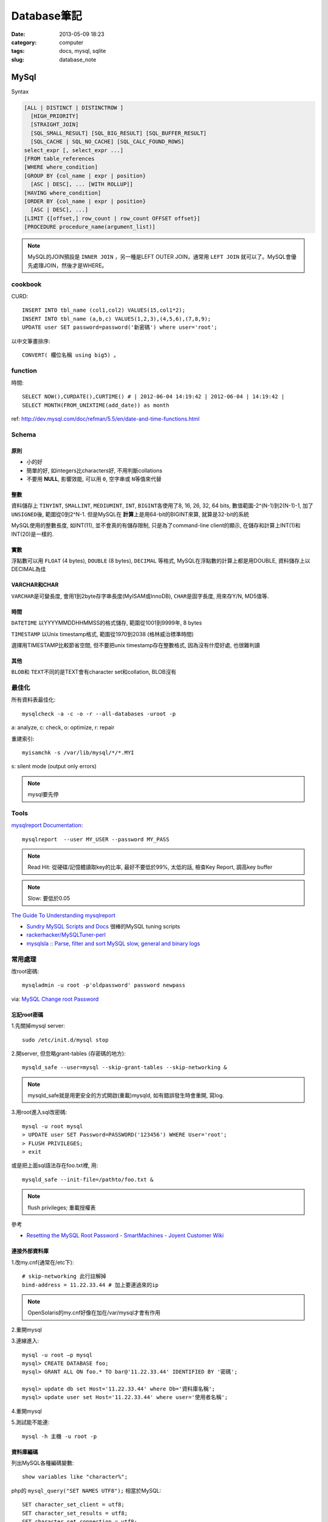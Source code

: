 Database筆記
#################
:date: 2013-05-09 18:23
:category: computer
:tags: docs, mysql, sqlite
:slug: database_note



MySql
=======================

Syntax

.. code-block:: sql

    [ALL | DISTINCT | DISTINCTROW ]
      [HIGH_PRIORITY]
      [STRAIGHT_JOIN]
      [SQL_SMALL_RESULT] [SQL_BIG_RESULT] [SQL_BUFFER_RESULT]
      [SQL_CACHE | SQL_NO_CACHE] [SQL_CALC_FOUND_ROWS]
    select_expr [, select_expr ...]
    [FROM table_references
    [WHERE where_condition]
    [GROUP BY {col_name | expr | position}
      [ASC | DESC], ... [WITH ROLLUP]]
    [HAVING where_condition]
    [ORDER BY {col_name | expr | position}
      [ASC | DESC], ...]
    [LIMIT {[offset,] row_count | row_count OFFSET offset}]
    [PROCEDURE procedure_name(argument_list)]

.. note:: MySQL的JOIN預設是 ``INNER JOIN`` ，另一種是LEFT OUTER JOIN，通常用 ``LEFT JOIN`` 就可以了。MySQL會優先處理JOIN，然後才是WHERE。

cookbook
--------
CURD::

   INSERT INTO tbl_name (col1,col2) VALUES(15,col1*2);
   INSERT INTO tbl_name (a,b,c) VALUES(1,2,3),(4,5,6),(7,8,9);
   UPDATE user SET password=password('新密碼') where user='root';　

以中文筆畫排序::

   CONVERT( 欄位名稱 using big5) 。


function
-----------

時間::

  SELECT NOW(),CURDATE(),CURTIME() # | 2012-06-04 14:19:42 | 2012-06-04 | 14:19:42 |
  SELECT MONTH(FROM_UNIXTIME(add_date)) as month 

ref: http://dev.mysql.com/doc/refman/5.5/en/date-and-time-functions.html


Schema
--------------------

原則
^^^^^^^^^^
* 小的好
* 簡單的好, 如integers比characters好, 不用判斷collations
* 不要用 **NULL**, 影響效能, 可以用 ``0``, ``空字串``\或 ``N``\等值來代替

整數
^^^^^^^^
資料儲存上 ``TINYINT``, ``SMALLINT``, ``MEDIUMINT``, ``INT``, ``BIGINT``\各使用了8, 16, 26, 32, 64 bits, 數值範圍-2^(N-1)到2(N-1)-1, 加了 ``UNSIGNED``\後, 範圍從0到2^N-1. 但是MySQL在 **計算**\上是用64-bit的BIGINT來算, 就算是32-bit的系統

MySQL使用的整數長度, 如INT(11), 並不會真的有儲存限制, 只是為了command-line client的顯示, 在儲存和計算上INT(1)和INT(20)是一樣的.

實數
^^^^^^^^
浮點數可以用 ``FLOAT`` (4 bytes), ``DOUBLE`` (8 bytes), ``DECIMAL`` 等格式, MySQL在浮點數的計算上都是用DOUBLE, 資料儲存上以DECIMAL為佳

VARCHAR和CHAR
^^^^^^^^^^^^^^^^^
``VARCHAR``\是可變長度, 會用1到2byte存字串長度(MyISAM或InnoDB), ``CHAR``\是固字長度, 用來存Y/N, MD5值等.

時間
^^^^^^^^
``DATETIME`` 以YYYYMMDDHHMMSS的格式儲存, 範圍從1001到9999年, 8 bytes

``TIMESTAMP`` 以Unix timestamp格式, 範圍從1970到2038 (格林威治標準時間)

選擇用TIMESTAMP比較節省空間, 但不要把unix timestamp存在整數格式, 因為沒有什麼好處, 也很難判讀


其他
^^^^^^^^^^^^^^
``BLOB``\和 ``TEXT``\不同的是TEXT會有character set和collation, BLOB沒有


最佳化
------------------
所有資料表最佳化::

  mysqlcheck -a -c -o -r --all-databases -uroot -p

a: analyze, c: check, o: optimize, r: repair

重建索引::

  myisamchk -s /var/lib/mysql/*/*.MYI

s: silent mode (output only errors)

.. note:: mysql要先停

Tools
--------
`mysqlreport Documentation <http://hackmysql.com/mysqlreportdoc>`__::

  mysqlreport  --user MY_USER --password MY_PASS

.. note::  Read Hit: 從硬碟/記憶體讀取key的比率, 最好不要低於99%, 太低的話, 檢查Key Report, 調高key buffer
.. note:: Slow: 要低於0.05

`The Guide To Understanding mysqlreport <http://hackmysql.com/mysqlreportguide>`__

* `Sundry MySQL Scripts and Docs <http://www.day32.com/MySQL/>`__ 很棒的MySQL tuning scripts
* `rackerhacker/MySQLTuner-perl <https://github.com/rackerhacker/MySQLTuner-perl>`__
* `mysqlsla :: Parse, filter and sort MySQL slow, general and binary logs <http://hackmysql.com/mysqlsla>`__


常用處理
-----------------

改root密碼::

  mysqladmin -u root -p'oldpassword' password newpass

via: `MySQL Change root Password <http://www.cyberciti.biz/faq/mysql-change-root-password/>`__

忘記root密碼
^^^^^^^^^^^^^^^^^^
1.\ 先關掉mysql server::

  sudo /etc/init.d/mysql stop

2.\ 開server, 但忽略grant-tables (存密碼的地方)::

  mysqld_safe --user=mysql --skip-grant-tables --skip-networking &

.. note:: mysqld_safe就是用更安全的方式開啟(重載)mysqld, 如有錯誤發生時會重開, 寫log.

3.\ 用root進入sql改密碼::

  mysql -u root mysql
  > UPDATE user SET Password=PASSWORD('123456') WHERE User='root';
  > FLUSH PRIVILEGES;
  > exit

或是把上面sql語法存在foo.txt裡, 用::

  mysqld_safe --init-file=/pathto/foo.txt &

.. note:: flush privileges; 重載授權表 

參考

* `Resetting the MySQL Root Password - SmartMachines - Joyent Customer Wiki <http://wiki.joyent.com/display/smart/Resetting+the+MySQL+Root+Password>`__

連接外部資料庫
^^^^^^^^^^^^^^^^^^^^^^^^^
1.\ 改my.cnf(通常在/etc下)::

  # skip-networking 此行註解掉
  bind-address = 11.22.33.44 # 加上要連過來的ip

.. note:: OpenSolaris的my.cnf好像在加在/var/mysql才會有作用

2.\ 重開mysql

3.\ 連線進入::

  mysql -u root –p mysql
  mysql> CREATE DATABASE foo;
  mysql> GRANT ALL ON foo.* TO bar@'11.22.33.44' IDENTIFIED BY '密碼';

  mysql> update db set Host='11.22.33.44' where Db='資料庫名稱';
  mysql> update user set Host='11.22.33.44' where user='使用者名稱';

4.\ 重開mysql

5.\ 測試能不能連::
 
  mysql -h 主機 -u root -p


資料庫編碼
^^^^^^^^^^^^^^^^^^^^^^^^^
列出MySQL各種編碼變數::

   show variables like "character%";

php的 ``mysql_query("SET NAMES UTF8");`` 相當於MySQL::

   SET character_set_client = utf8;
   SET character_set_results = utf8;
   SET character_set_connection = utf8;

編碼順序: **client -> connect -> server -> connect -> client**

亂碼處理
^^^^^^^^^^^^^^^^^^^

原本是latin1(ISO 8859-1)編碼, 要改成utf-8:

1. mysqldump -uroot -p mydb --default-character-set=latin1 > old.sql
2. piconv -f utf8 -t utf8 old.sql> new.sql
3. 打開new.sql裡面加 ``SET NAMES utf8``;
4. mysql -uroot -pmypassword -Dmydb_new --default-character-set=utf8 < new.sql 


command
-----------

.. code-block:: sql

  mysql -uUSER -pPASS -e "DROP DATABASE foo; CREATE DATABASE bar COLLATE 'utf8_general_ci';"

  SHOW DATABASES;
  SHOW TABLES;
  USE db_name;

  TRUNCATE tbl_name;
  DROP DATABASE db_name;
  DROP TABLE tbl_name;

  SHOW TABLE STATUS; # 看collation
  DESCRIBE tbl_name; # 看table屬性
  SHOW FULL COLUMNS FROM tbl_name; #table 細節
  ALTER TABLE tablename CONVERT TO CHARACTER SET utf8 COLLATE utf8_general_ci; # 改欄位編碼


Server Management
---------------------------

安裝, 以Debian為例::

   # 清除
   sudo apt-get --purge remove mysql-server mysql-common mysql-client
   # 安裝
   sudo apt-get install mysql-server mysql-common mysql-client php5-mysql
   # 第一次設定admin密碼
   mysqladmin -u root password your-new-password
   # 啟動
   sudo /etc/init.d/mysql restart
   # data位置
   # /var/lib/mysql


Mac OS X
^^^^^^^^^^
從MySql(http://dev.mysql.com/downloads/mysql/) 找適何的package，裝完後:

binary:: 

  /usr/local/mysql/bin/mysql

path::

  export PATH=/usr/local/mysql/bin:$PATH
  sudo ln -s /usr/local/mysql/lib/libmysqlclient.18.dylib /usr/lib/libmysqlclient.18.dylib


Import / Export
^^^^^^^^^^^^^^^^^^^^^^
倒整個資料庫::

   $ mysqldump ---u myuser -p myuser_db > myuser_db.sql
   $ mysqldump --skip-lock-tables -umysuer -ppassword --database mydb > backup.sql


倒一個資料表::

   $ mysqldump -u myuser -p myuser_db sometable > myuser_db_sometable.sql

到多個叫foo_開頭的資料表到同一個檔案::

   mysql databasename -u [root] -p[password] -e 'show tables like "foo_%"' | grep -v Tables_in | xargs mysqldump [databasename] -u [root] -p[password] > [target_file]

**import**

方法1::

   直接import
   $ mysql  -uname -p dbname  --default-character-set=utf8  <  XXX.sql

方法2::

   先登入mysql shell介面
   $ mysql -u myuser -p
   $ use myuser_db; #select db
   $ \. myuser_db_sometable.sql
   $ \q


Configuration
----------------------

my.cnf選用(/usr/share/mysql/下)

* my-small.cnf(小於64MB的記憶體)
* my-medium.cnf (64~128MB的記憶體)
* my-large.cnf (128~512MB的記憶體)
* my-huge.cnf (1~2GB的記憶體)
* my-innodb-heavy-4G.cnf (4GB的記憶體)


找my.cnf::

  mysql --verbose --help | grep -A 1 'Default options'
  # CentOS: /etc/my.cnf ~/.my.cnf

my.cnf::

  [mysqld]
  set-variable=max_connections=250
  default-storage-engine=InnoDB # 預設選用InnoDB

  # slow query
  log-slow-queries=/tmp/slow-query.log # 
  long_query_time = 3 #query超過2秒時，則會記錄
  log-queries-not-using-indexes

  # optimize
  query_cache_size # 大量相同的query時, 很有用
  key_buffer_size # 越大query越快, 但最好設定1/4, 不要超過一半的系統記憶體 (看*.MYI的size多大, 就設多大)


.. note:: MySQL安裝時不一定會產生




others
------------------
* `探討 MySQL 授權 | Ant's ATField <http://antbsd.twbbs.org/~ant/wordpress/?p=2259>`__

Sqlite
===============

常用指令 ::

  $ sqlite3 new.db # create db
  $ sqlite3 myprecious.db ".dump" ＞ output.sql # dump sql
  $ sqlite3 new.db ＜ output.sql # import 
  # or
  $ cat dumpfile.sql | sqlite3 new.db


ref

* `Command Line Shell For SQLite <http://www.sqlite.org/sqlite.html>`__

.. Comment
   Engine
   - [[http://blog.roga.tw/2008/11/19/1288][MySQL 資料庫儲存引擎的選用]]
   - [[http://miggo.pixnet.net/blog/post/30855147][MySQL各Engine Type(MyISAM / InnoDB / Memory) 的特性說明]]
   - [[http://www.student.tw/db/showthread.php?t=174156][【問題】Mysql 中的 MyIsam 與 InnoDB 之差異 - 深藍學生論壇]]
   ** type
   - [[http://www.systn.com/data/articles/304_tw.html][mysql中char與varchar的區別]]

不同處
===========

:MySQL: RAND()
:Sqlite: RANDOM()
